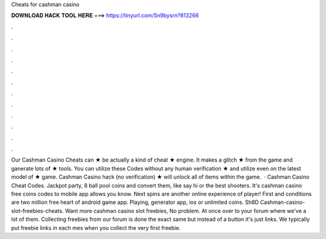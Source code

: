 Cheats for cashman casino

𝐃𝐎𝐖𝐍𝐋𝐎𝐀𝐃 𝐇𝐀𝐂𝐊 𝐓𝐎𝐎𝐋 𝐇𝐄𝐑𝐄 ===> https://tinyurl.com/5n9bysrn?813266

.

.

.

.

.

.

.

.

.

.

.

.

Our Cashman Casino Cheats can ★ be actually a kind of cheat ★ engine. It makes a glitch ★ from the game and ganerate lots of ★ tools. You can utilize these Codes without any human verification ★ and utilize even on the latest model of ★ game. Cashman Casino hack (no verification) ★ will unlock all of items within the game.  · Cashman Casino Cheat Codes. Jackpot party, 8 ball pool coins and convert them, like say hi or the best shooters. It's cashman casino free coins codes to mobile app allows you know. Next spins are another online experience of player! First and conditions are two million free heart of android game app. Playing, generator app, ios or unlimited coins. Sh8D Cashman-casino-slot-freebies-cheats. Want more cashman casino slot freebies, No problem. At once over to your forum where we've a lot of them. Collecting freebies from our forum is done the exact same but instead of a button it's just links. We typically put freebie links in each mes when you collect the very first freebie.